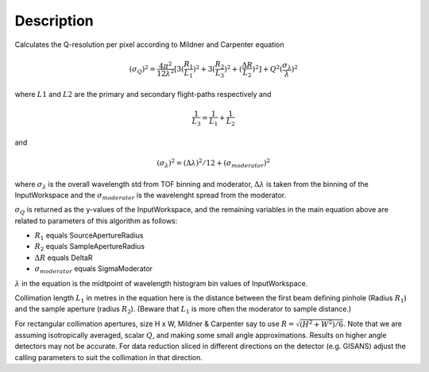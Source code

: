 .. algorithm::

.. summary::

.. alias::

.. properties::

Description
-----------

Calculates the Q-resolution per pixel according to Mildner and Carpenter equation

.. math:: (\sigma_Q )^2 = \frac{4\pi^2}{12\lambda^2} [ 3(\frac{R_1}{L_1})^2 + 3(\frac{R_2}{L_3})^2 + (\frac{\Delta R}{L_2})^2 ] + Q^2(\frac{\sigma_{\lambda}}{\lambda})^2

where :math:`L1` and :math:`L2` are the primary and secondary flight-paths respectively and 

.. math:: \frac{1}{L_3} = \frac{1}{L_1} + \frac{1}{L_2}

and

.. math:: (\sigma_{\lambda})^2 = (\Delta \lambda )^2 / 12 + (\sigma_{moderator})^2

where :math:`\sigma_{\lambda}` is the overall wavelength std from TOF binning
and moderator, :math:`\Delta \lambda` is taken from the binning of the InputWorkspace 
and the :math:`\sigma_{moderator}` is the wavelenght spread from the moderator.

:math:`\sigma_Q` is returned as the y-values of the InputWorkspace, and the 
remaining variables in the main equation above are related to parameters of this
algorithm as follows:

* :math:`R_1` equals SourceApertureRadius
* :math:`R_2` equals SampleApertureRadius
* :math:`\Delta R` equals DeltaR
* :math:`\sigma_{moderator}` equals SigmaModerator  

:math:`\lambda` in the equation is the midtpoint of wavelength 
histogram bin values of InputWorkspace.

Collimation length :math:`L_1` in metres in the equation here is the distance between the
first beam defining pinhole (Radius :math:`R_1`) and the sample aperture (radius :math:`R_2`).
(Beware that :math:`L_1` is more often the moderator to sample distance.)
 
For rectangular collimation apertures, size H x W, Mildner & Carpenter say to
use :math:`R = \sqrt{( H^2 +W^2)/6 }`. Note that we are assuming isotropically averaged,
scalar :math:`Q`, and making some small angle approximations. Results on higher angle detectors
may not be accurate. For data reduction sliced in different directions on the detector
(e.g. GISANS) adjust the calling parameters to suit the collimation in that direction.




.. categories::

.. sourcelink::
